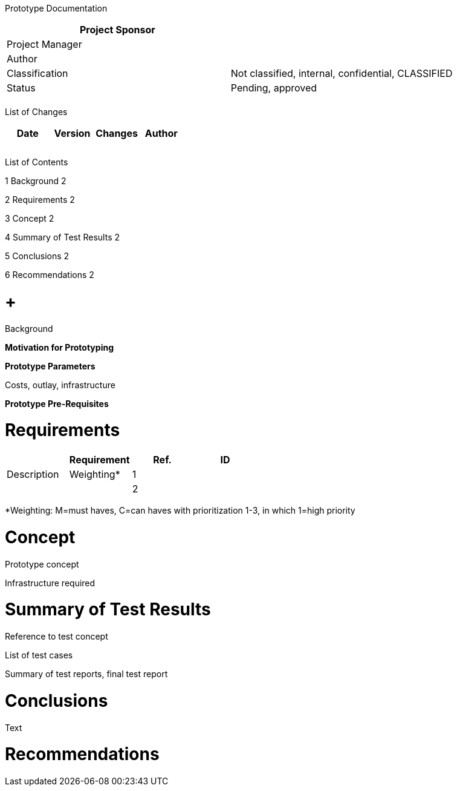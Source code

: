 Prototype Documentation

[cols=",",options="header",]
|==================================================================
|Project Sponsor |
|Project Manager |
|Author |
|Classification |Not classified, internal, confidential, CLASSIFIED
|Status |Pending, approved
| |
|==================================================================

List of Changes

[cols=",,,",options="header",]
|==============================
|Date |Version |Changes |Author
| | | |
| | | |
| | | |
|==============================

List of Contents

1 Background 2

2 Requirements 2

3 Concept 2

4 Summary of Test Results 2

5 Conclusions 2

6 Recommendations 2

[[background]]
=  +
Background

*Motivation for Prototyping*

*Prototype Parameters*

Costs, outlay, infrastructure

*Prototype Pre-Requisites*

[[requirements]]
= Requirements

[cols=",,,",options="header",]
|=================================
| |Requirement
|Ref. |ID |Description |Weighting*
|1 | | |
|2 | | |
|=================================

*Weighting: M=must haves, C=can haves with prioritization 1-3, in which 1=high priority

[[concept]]
= Concept

Prototype concept

Infrastructure required

[[summary-of-test-results]]
= Summary of Test Results

Reference to test concept

List of test cases

Summary of test reports, final test report

[[conclusions]]
= Conclusions

Text

[[recommendations]]
= Recommendations
